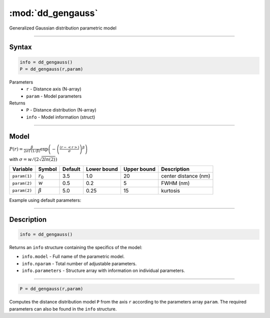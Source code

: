 .. highlight:: matlab
.. _dd_gengauss:


***********************
:mod:`dd_gengauss`
***********************

Generalized Gaussian distribution parametric model

-----------------------------


Syntax
=========================================

.. code-block:: matlab

        info = dd_gengauss()
        P = dd_gengauss(r,param)

Parameters
    *   ``r`` - Distance axis (N-array)
    *   ``param`` - Model parameters
Returns
    *   ``P`` - Distance distribution (N-array)
    *   ``info`` - Model information (struct)

-----------------------------

Model
=========================================

.. image:: ../images/model_scheme_dd_gengauss.png
   :width: 650px

:math:`P(r) = \frac{\beta}{2\sigma\Gamma(1/\beta)}\exp\left(-\left(\frac{(r-\left<r\right>)}{\sigma}\right)^\beta \right)`

with :math:`\sigma = w/(2\sqrt{2ln(2)})`

============== ======================== ========= ============= ============= ========================
 Variable       Symbol                    Default   Lower bound   Upper bound      Description
============== ======================== ========= ============= ============= ========================
``param(1)``   :math:`r_0`                3.5     1.0              20         center distance (nm)
``param(2)``   :math:`w`                  0.5     0.2              5          FWHM (nm)
``param(2)``   :math:`\beta`              5.0     0.25             15         kurtosis
============== ======================== ========= ============= ============= ========================


Example using default parameters:

.. image:: ../images/model_dd_gengauss.png
   :width: 650px


-----------------------------


Description
=========================================

.. code-block:: matlab

        info = dd_gengauss()

Returns an ``info`` structure containing the specifics of the model:

* ``info.model`` -  Full name of the parametric model.
* ``info.nparam`` -  Total number of adjustable parameters.
* ``info.parameters`` - Structure array with information on individual parameters.

-----------------------------


.. code-block:: matlab

    P = dd_gengauss(r,param)

Computes the distance distribution model ``P`` from the axis ``r`` according to the parameters array ``param``. The required parameters can also be found in the ``info`` structure.

